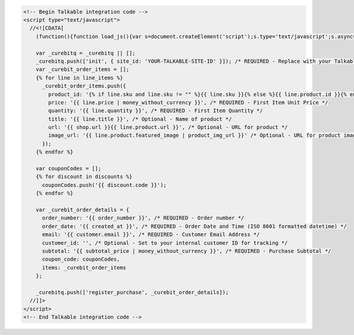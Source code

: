 .. code-block:: html

  <!-- Begin Talkable integration code -->
  <script type="text/javascript">
    //<![CDATA[
      (function(){function load_js(){var s=document.createElement('script');s.type='text/javascript';s.async=true; s.src='//d2jjzw81hqbuqv.cloudfront.net/integration/curebit-1.0.min.js'; var x=document.getElementsByTagName('script')[0];x.parentNode.insertBefore(s,x)} if(window.attachEvent)window.attachEvent('onload',load_js);else window.addEventListener('load',load_js,false)})();

      var _curebitq = _curebitq || [];
      _curebitq.push(['init', { site_id: 'YOUR-TALKABLE-SITE-ID' }]); /* REQUIRED - Replace with your Talkable Site ID */
      var _curebit_order_items = [];
      {% for line in line_items %}
        _curebit_order_items.push({
          product_id: '{% if line.sku and line.sku != "" %}{{ line.sku }}{% else %}{{ line.product.id }}{% endif %}', /* REQUIRED - First Item Product ID */
          price: '{{ line.price | money_without_currency }}', /* REQUIRED - First Item Unit Price */
          quantity: '{{ line.quantity }}', /* REQUIRED - First Item Quantity */
          title: '{{ line.title }}', /* Optional - Name of product */
          url: '{{ shop.url }}{{ line.product.url }}', /* Optional - URL for product */
          image_url: '{{ line.product.featured_image | product_img_url }}' /* Optional - URL for product image */
        });
      {% endfor %}

      var couponCodes = [];
      {% for discount in discounts %}
        couponCodes.push('{{ discount.code }}');
      {% endfor %}

      var _curebit_order_details = {
        order_number: '{{ order_number }}', /* REQUIRED - Order number */
        order_date: '{{ created_at }}', /* REQUIRED - Order Date and Time (ISO 8601 formatted datetime) */
        email: '{{ customer.email }}', /* REQUIRED - Customer Email Address */
        customer_id: '', /* Optional - Set to your internal customer ID for tracking */
        subtotal: '{{ subtotal_price | money_without_currency }}', /* REQUIRED - Purchase Subtotal */
        coupon_code: couponCodes,
        items: _curebit_order_items
      };

      _curebitq.push(['register_purchase', _curebit_order_details]);
    //]]>
  </script>
  <!-- End Talkable integration code -->

